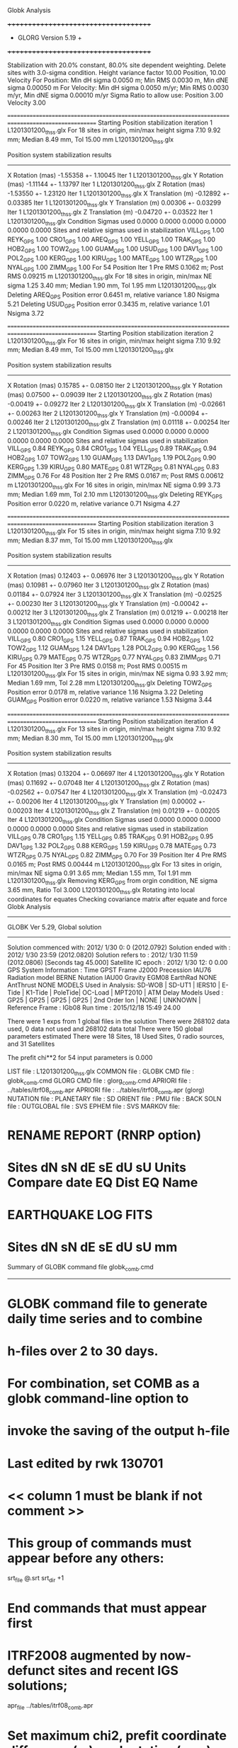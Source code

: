 Globk Analysis

 +++++++++++++++++++++++++++++++++++++
 + GLORG                 Version 5.19 +
 +++++++++++++++++++++++++++++++++++++


 Stabilization with  20.0% constant,  80.0% site dependent weighting.
 Delete sites with   3.0-sigma condition.
 Height variance factor      10.00 Position,     10.00 Velocity
 For Position: Min dH sigma 0.0050 m;    Min RMS 0.0030 m,    Min dNE sigma 0.00050 m
 For Velocity: Min dH sigma 0.0050 m/yr; Min RMS 0.0030 m/yr, Min dNE sigma 0.00010 m/yr
 Sigma Ratio to allow use: Position   3.00 Velocity   3.00

====================================================================================================
 Starting Position stabilization iteration   1 L1201301200_thss.glx
 For   18 sites in origin, min/max height sigma       7.10      9.92 mm; Median        8.49 mm, Tol      15.00 mm L1201301200_thss.glx

 Position system stabilization results 
 --------------------------------------- 
 X Rotation  (mas)    -1.55358 +-    1.10045 Iter  1 L1201301200_thss.glx
 Y Rotation  (mas)    -1.11144 +-    1.13797 Iter  1 L1201301200_thss.glx
 Z Rotation  (mas)    -1.53550 +-    1.23120 Iter  1 L1201301200_thss.glx
 X Translation (m)    -0.12892 +-    0.03385 Iter  1 L1201301200_thss.glx
 Y Translation (m)     0.00306 +-    0.03299 Iter  1 L1201301200_thss.glx
 Z Translation (m)    -0.04720 +-    0.03522 Iter  1 L1201301200_thss.glx
 Condition Sigmas used     0.0000    0.0000    0.0000    0.0000    0.0000    0.0000
Sites and relative sigmas used in stabilization
VILL_GPS   1.00  REYK_GPS   1.00  CRO1_GPS   1.00  AREQ_GPS   1.00  YELL_GPS   1.00  TRAK_GPS   1.00 
HOB2_GPS   1.00  TOW2_GPS   1.00  GUAM_GPS   1.00  USUD_GPS   1.00  DAV1_GPS   1.00  POL2_GPS   1.00 
KERG_GPS   1.00  KIRU_GPS   1.00  MATE_GPS   1.00  WTZR_GPS   1.00  NYAL_GPS   1.00  ZIMM_GPS   1.00 
 For   54 Position Iter  1 Pre RMS    0.1062 m; Post RMS   0.09215 m L1201301200_thss.glx
 For   18 sites in origin, min/max NE sigma       1.25      3.40 mm; Median        1.90 mm, Tol       1.95 mm L1201301200_thss.glx
Deleting AREQ_GPS Position error   0.6451 m, relative variance     1.80 Nsigma     5.21
Deleting USUD_GPS Position error   0.3435 m, relative variance     1.01 Nsigma     3.72

====================================================================================================
 Starting Position stabilization iteration   2 L1201301200_thss.glx
 For   16 sites in origin, min/max height sigma       7.10      9.92 mm; Median        8.49 mm, Tol      15.00 mm L1201301200_thss.glx

 Position system stabilization results 
 --------------------------------------- 
 X Rotation  (mas)     0.15785 +-    0.08150 Iter  2 L1201301200_thss.glx
 Y Rotation  (mas)     0.07500 +-    0.09039 Iter  2 L1201301200_thss.glx
 Z Rotation  (mas)    -0.00419 +-    0.09272 Iter  2 L1201301200_thss.glx
 X Translation (m)    -0.02661 +-    0.00263 Iter  2 L1201301200_thss.glx
 Y Translation (m)    -0.00094 +-    0.00246 Iter  2 L1201301200_thss.glx
 Z Translation (m)     0.01118 +-    0.00254 Iter  2 L1201301200_thss.glx
 Condition Sigmas used     0.0000    0.0000    0.0000    0.0000    0.0000    0.0000
Sites and relative sigmas used in stabilization
VILL_GPS   0.84  REYK_GPS   0.84  CRO1_GPS   1.04  YELL_GPS   0.89  TRAK_GPS   0.94  HOB2_GPS   1.07 
TOW2_GPS   1.10  GUAM_GPS   1.13  DAV1_GPS   1.19  POL2_GPS   0.90  KERG_GPS   1.39  KIRU_GPS   0.80 
MATE_GPS   0.81  WTZR_GPS   0.81  NYAL_GPS   0.83  ZIMM_GPS   0.76 
 For   48 Position Iter  2 Pre RMS    0.0167 m; Post RMS   0.00612 m L1201301200_thss.glx
 For   16 sites in origin, min/max NE sigma       0.99      3.73 mm; Median        1.69 mm, Tol       2.10 mm L1201301200_thss.glx
Deleting REYK_GPS Position error   0.0220 m, relative variance     0.71 Nsigma     4.27

====================================================================================================
 Starting Position stabilization iteration   3 L1201301200_thss.glx
 For   15 sites in origin, min/max height sigma       7.10      9.92 mm; Median        8.37 mm, Tol      15.00 mm L1201301200_thss.glx

 Position system stabilization results 
 --------------------------------------- 
 X Rotation  (mas)     0.12403 +-    0.06976 Iter  3 L1201301200_thss.glx
 Y Rotation  (mas)     0.10981 +-    0.07960 Iter  3 L1201301200_thss.glx
 Z Rotation  (mas)     0.01184 +-    0.07924 Iter  3 L1201301200_thss.glx
 X Translation (m)    -0.02525 +-    0.00230 Iter  3 L1201301200_thss.glx
 Y Translation (m)    -0.00042 +-    0.00212 Iter  3 L1201301200_thss.glx
 Z Translation (m)     0.01219 +-    0.00218 Iter  3 L1201301200_thss.glx
 Condition Sigmas used     0.0000    0.0000    0.0000    0.0000    0.0000    0.0000
Sites and relative sigmas used in stabilization
VILL_GPS   0.80  CRO1_GPS   1.15  YELL_GPS   0.87  TRAK_GPS   0.94  HOB2_GPS   1.02  TOW2_GPS   1.12 
GUAM_GPS   1.24  DAV1_GPS   1.28  POL2_GPS   0.90  KERG_GPS   1.56  KIRU_GPS   0.79  MATE_GPS   0.75 
WTZR_GPS   0.77  NYAL_GPS   0.83  ZIMM_GPS   0.71 
 For   45 Position Iter  3 Pre RMS    0.0158 m; Post RMS   0.00515 m L1201301200_thss.glx
 For   15 sites in origin, min/max NE sigma       0.93      3.92 mm; Median        1.69 mm, Tol       2.28 mm L1201301200_thss.glx
Deleting TOW2_GPS Position error   0.0178 m, relative variance     1.16 Nsigma     3.22
Deleting GUAM_GPS Position error   0.0220 m, relative variance     1.53 Nsigma     3.44

====================================================================================================
 Starting Position stabilization iteration   4 L1201301200_thss.glx
 For   13 sites in origin, min/max height sigma       7.10      9.92 mm; Median        8.30 mm, Tol      15.00 mm L1201301200_thss.glx

 Position system stabilization results 
 --------------------------------------- 
 X Rotation  (mas)     0.13204 +-    0.06697 Iter  4 L1201301200_thss.glx
 Y Rotation  (mas)     0.11692 +-    0.07048 Iter  4 L1201301200_thss.glx
 Z Rotation  (mas)    -0.02562 +-    0.07547 Iter  4 L1201301200_thss.glx
 X Translation (m)    -0.02473 +-    0.00206 Iter  4 L1201301200_thss.glx
 Y Translation (m)     0.00002 +-    0.00203 Iter  4 L1201301200_thss.glx
 Z Translation (m)     0.01219 +-    0.00205 Iter  4 L1201301200_thss.glx
 Condition Sigmas used     0.0000    0.0000    0.0000    0.0000    0.0000    0.0000
Sites and relative sigmas used in stabilization
VILL_GPS   0.78  CRO1_GPS   1.15  YELL_GPS   0.85  TRAK_GPS   0.91  HOB2_GPS   0.95  DAV1_GPS   1.32 
POL2_GPS   0.88  KERG_GPS   1.59  KIRU_GPS   0.78  MATE_GPS   0.73  WTZR_GPS   0.75  NYAL_GPS   0.82 
ZIMM_GPS   0.70 
 For   39 Position Iter  4 Pre RMS    0.0165 m; Post RMS   0.00444 m L1201301200_thss.glx
 For   13 sites in origin, min/max NE sigma       0.91      3.65 mm; Median        1.55 mm, Tol       1.91 mm L1201301200_thss.glx
 Removing KERG_GPS from orgin condition, NE sigma       3.65 mm, Ratio Tol  3.000 L1201301200_thss.glx
Rotating into local coordinates for equates
 Checking covariance matrix after equate and force
Globk Analysis


---------------------------------------------------------
 GLOBK Ver 5.29, Global solution
---------------------------------------------------------

 Solution commenced with: 2012/ 1/30  0: 0    (2012.0792)
 Solution ended with    : 2012/ 1/30 23:59    (2012.0820)
 Solution refers to     : 2012/ 1/30 11:59    (2012.0806) [Seconds tag  45.000]
 Satellite IC epoch     : 2012/ 1/30 12: 0  0.00
 GPS System Information : Time GPST Frame J2000 Precession IAU76 Radiation model BERNE Nutation IAU00 Gravity EGM08 EarthRad NONE  AntThrust NONE 
 MODELS Used in Analysis: SD-WOB  | SD-UT1  | IERS10  | E-Tide  | K1-Tide | PoleTide| OC-Load | MPT2010 |  
 ATM Delay Models Used  : GP25    | GP25    | GP25    | GP25    | 2nd Order Ion     | NONE    | UNKNOWN | 
 Reference Frame        : IGb08           
 Run time               : 2015/12/18 15:49 24.00

 There were         1 exps from          1 global files in the solution
 There were       268102 data used,       0 data not used and       268102 data total
 There were          150 global parameters estimated
 There were    18 Sites,   18 Used Sites,    0 radio sources, and   31 Satellites

 The  prefit chi**2 for      54 input parameters is     0.000

 LIST file      : L1201301200_thss.glx
 COMMON file    :  
 GLOBK CMD file : globk_comb.cmd
 GLORG CMD file : glorg_comb.cmd
 APRIORI file   : ../tables/itrf08_comb.apr
 APRIORI file   : ../tables/itrf08_comb.apr (glorg)
 NUTATION file  :  
 PLANETARY file :  
 SD ORIENT file :  
 PMU file       :  
 BACK SOLN file :  
 OUTGLOBAL file :  
 SVS EPHEM file :  
 SVS MARKOV file:  

* RENAME REPORT (RNRP option)
*   Sites             dN        sN       dE       sE     dU         sU  Units Compare date  EQ Dist EQ Name
* EARTHQUAKE LOG FITS
*  Sites             dN        sN       dE       sE     dU         sU   mm

 Summary of GLOBK command file globk_comb.cmd
-------------------------------------------------------------------------------
* GLOBK command file to generate daily time series and to combine
* h-files over 2 to 30 days.
* For combination, set COMB as a globk command-line option to
* invoke the saving of the output h-file
* Last edited by rwk 130701
* << column 1 must be blank if not comment >>
* This group of commands must appear before any others:
 srt_file @.srt
 srt_dir +1
# Optionally add a second eq_file for analysis-specific renames
* End commands that must appear first
* ITRF2008 augmented by now-defunct sites and recent IGS solutions;
# matched to itrf08_comb.eq
 apr_file ../tables/itrf08_comb.apr
# Optionally add additional apr files for other sites
* Set maximum chi2, prefit coordinate difference (m), and rotation (mas) for an h-file to be used;
 max_chii 13 3 100
# increase tolerances to include all files for diagnostics
# Not necessary unless combining h-files with different a priori EOP
 in_pmu ../tables/pmu.usno
* Invoke glorg
 org_cmd glorg_comb.cmd
* Print file options
 crt_opt NOPR
 prt_opt NOPR GDLF CMDS MIDP
 org_opt PSUM CMDS GDLF MIDP FIXA RNRP
# sh_glred will name the glorg print files
* Coordinate parameters to be estimated and a priori constraints
 apr_neu  all 10 10 10  0 0 0
* Rotation parameters to be estimated and a priori constraints
 apr_wob  5 5 0 0
 apr_ut1  5 0
# If combining with global h-files, allow EOPS to change
# between days
# EOP tight if translation-only stabilization in glorg
* Write out a combined H-file
# Can substitute your analysis name for 'COMB' in the file name below
COMB out_glb  H------_COMB.GLX
* Optionally put a uselist and/or sig_neu and mar_neu reweight in a source file
* Turn off quake log estimates if in the eq_file
 free_log -1
* Remove scratch files for repeatability runs
  del_scra yes
* Correct the pole tide when not compatible with GAMIT
  app_ptid all
* If orbits free in GAMIT (RELAX) and you want them fixed, use:
* but if you are combining with globk h-files, better to leave them
* on but, if the models are incompatible, turn off radiation-pressure parameters,
* When using MIT GLX files which have satellite phase center positions
* estimated use:
  apr_svan all  F F F     ! Fix antenna offset to IGS apriori values.
-------------------------------------------------------------------------------

 Summary of GLORG command file glorg_comb.cmd
-------------------------------------------------------------------------------
* Glorg command file for daily repeatabilities or combinations
* Last edited by rwk 130701
* Parameters to be estimated
 pos_org  xtran ytran ztran xrot yrot zrot
#   or if translation-only
* Downweight of height relative to horizontal (default is 10)
#   Heavy downweight if reference frame robust and heights suspect
* Controls for removing sites from the stabilization
#   Vary these to make the stabilization more robust or more precise
 stab_it 4 0.8 3.0
* A priori coordinates
#  ITRF2008 may be replaced by an apr file from a priori velocity solution
 apr_file ../tables/itrf08_comb.apr
* List of stabilization sites
#   This should match the well-determined sites in the apr_file
 stab_site clear
 source ../tables/igb08_hierarchy.stab_site
SOURCE ># Sites in IGb08 network hierarchy from ftp://igs-rf.ign.fr/pub/IGb08/IGb08_core.txt
SOURCE ># Created with core2stab_site.sh by Mike Floyd on 2014-08-08
SOURCE > stab_site AREQ
SOURCE > stab_site CRO1
SOURCE > stab_site DAV1
SOURCE > stab_site GUAM
SOURCE > stab_site HOB2
SOURCE > stab_site KERG
SOURCE > stab_site KIRU
SOURCE > stab_site MATE
SOURCE > stab_site NYAL
SOURCE > stab_site POL2
SOURCE > stab_site REYK
SOURCE > stab_site TOW2
SOURCE > stab_site TRAK
SOURCE > stab_site USUD
SOURCE > stab_site VILL
SOURCE > stab_site WTZR
SOURCE > stab_site YELL
SOURCE > stab_site ZIMM
SOURCE > 
SOURCE > 
-------------------------------------------------------------------------------

 EXPERIMENT LIST from L1201301200_thss.srt
     #  Name                               SCALE Diag PPM  Forw Chi2 Back Chi2 Status
     1 ../glbf/h1201301200_thss.glx     1.000000   0.000     0.000    -1.000   USED        

 SUMMARY POSITION ESTIMATES FROM GLOBK Ver 5.29        
    Long.       Lat.        dE adj.   dN adj.   dE +-     dN +-   RHO        dH adj.   dH +-  SITE
    (deg)      (deg)         (mm)      (mm)      (mm)      (mm)               (mm)      (mm)
  356.04802   40.44359      -2.19      1.71      0.87      0.97  0.042       16.20      3.65 VILL_GPS*
  338.04451   64.13879     -21.95      9.43      1.09      1.33 -0.005      -21.91      3.79 REYK_GPS 
  295.41568   17.75690       5.43     -4.40      1.80      1.80  0.146        0.67      6.35 CRO1_GPS*
  288.50720  -16.46552    -691.66   -476.21      2.46      3.36  0.250       -9.23      6.77 AREQ_GPS 
  245.51930   62.48089      -0.85     10.76      1.07      1.11  0.003       19.26      3.54 YELL_GPS*
  242.19656   33.61794      -2.09     -8.33      1.23      1.18  0.123      -10.37      4.05 TRAK_GPS*
  147.43874  -42.80471       5.52      0.18      1.21      1.62  0.405       -6.64      5.87 HOB2_GPS*
  147.05569  -19.26928       0.53     16.45      1.71      2.88  0.228      -27.43      5.70 TOW2_GPS 
  144.86836   13.58933      12.05    -18.49      1.91      3.15 -0.091      -10.05      6.91 GUAM_GPS 
  138.36205   36.13311     362.15     22.42      1.52      2.59 -0.102      -24.53      4.46 USUD_GPS 
   77.97261  -68.57732      -7.10      2.01      2.36      1.39  0.131        4.95      5.87 DAV1_GPS*
   74.69427   42.67977      -6.30      6.51      1.13      1.36 -0.099      -22.22      3.12 POL2_GPS*
   70.25552  -49.35147      11.77      6.16      2.86      2.27 -0.402       -9.08      7.58 KERG_GPS 
   20.96845   67.85735       2.09      2.65      0.85      1.02  0.022      -16.16      3.46 KIRU_GPS*
   16.70446   40.64913      -2.23      1.37      0.74      0.76 -0.078       -1.69      2.98 MATE_GPS*
   12.87891   49.14420       3.63     -2.14      0.79      0.89  0.019      -24.03      3.32 WTZR_GPS*
   11.86509   78.92959       5.06     -3.37      0.99      1.13  0.029      -10.23      4.82 NYAL_GPS*
    7.46528   46.87710      -1.59      1.11      0.61      0.68  0.010        0.79      2.60 ZIMM_GPS*
POS STATISTICS: For   12 RefSites WRMS ENU   3.34   4.26  14.61  mm    NRMS ENU   3.53   4.13   3.95 L1201301200_thss.glx
POS MEANS: For   12 RefSites: East  -0.01 +-   0.96 North   0.88 +-   1.23 Up  -4.82 +-   4.22 mm L1201301200_thss.glx

 PARAMETER ESTIMATES FROM GLOBK Vers 5.29        
  #      PARAMETER                            Estimate       Adjustment     Sigma
Int. VILL_GPS  4849833.68541  -335049.02412  4116014.92373   -0.01055    0.02001    0.01155 2005.002
    1. VILL_GPS X coordinate  (m)          4849833.62181      0.01108      0.00283
    2. VILL_GPS Y coordinate  (m)          -335048.88543     -0.00296      0.00087
    3. VILL_GPS Z coordinate  (m)          4116015.01726      0.01178      0.00250
Unc. VILL_GPS  4849833.62181  -335048.88543  4116015.01726   -0.01055    0.02001    0.01155 2012.081  0.0028  0.0009  0.0025
Apr. VILL_GPS  4849833.62181  -335048.88543  4116015.01726   -0.01055    0.02001    0.01155 2012.081  0.0028  0.0009  0.0025  -1.0000 -1.0000 -1.0000
Loc.   VILL_GPS N coordinate  (m)          4502160.32999      0.00171      0.00097
Loc.   VILL_GPS E coordinate  (m)         30163504.08155     -0.00219      0.00087
Loc.   VILL_GPS U coordinate  (m)              647.33571      0.01620      0.00365
     NE,NU,EU position correlations          0.0420       0.0368       0.0823
pbo. VILL_GPS ----------------  2012 01 30 11 59 55956.4998   4849833.62181  -335048.88543  4116015.01726 0.00283 0.00087 0.00250 -0.132  0.867 -0.105 |    40.4435943599  356.0480223666  647.33571      8.7    10.2    0.00365 |   4502160.32999 30163504.08155  647.33571 0.00097 0.00087 0.00365  0.042  0.037  0.082

Int. REYK_GPS  2587384.32846 -1043033.51334  5716564.04602   -0.01961   -0.00176    0.00895 2005.002
    4. REYK_GPS X coordinate  (m)          2587384.16466     -0.02498      0.00194
    5. REYK_GPS Y coordinate  (m)         -1043033.53939     -0.01359      0.00121
    6. REYK_GPS Z coordinate  (m)          5716564.09382     -0.01555      0.00347
Unc. REYK_GPS  2587384.16466 -1043033.53939  5716564.09382   -0.01961   -0.00176    0.00895 2012.081  0.0019  0.0012  0.0035
Apr. REYK_GPS  2587384.16466 -1043033.53939  5716564.09382   -0.01961   -0.00176    0.00895 2012.081  0.0019  0.0012  0.0035  -1.0000 -1.0000 -1.0000
Loc.   REYK_GPS N coordinate  (m)          7139896.93300      0.00943      0.00133
Loc.   REYK_GPS E coordinate  (m)         16413892.61413     -0.02195      0.00109
Loc.   REYK_GPS U coordinate  (m)               93.02972     -0.02191      0.00379
     NE,NU,EU position correlations         -0.0053       0.0316       0.0925
pbo. REYK_GPS ----------------  2012 01 30 11 59 55956.4998   2587384.16466 -1043033.53939  5716564.09382 0.00194 0.00121 0.00347 -0.370  0.686 -0.357 |    64.1387854196  338.0445127965   93.02972     12.0    22.4    0.00379 |   7139896.93300 16413892.61413   93.02972 0.00133 0.00109 0.00379 -0.005  0.032  0.092

Int. CRO1_GPS  2607771.21531 -5488076.69905  1932767.78997    0.00742    0.00906    0.01252 2005.002
    7. CRO1_GPS X coordinate  (m)          2607771.27359      0.00575      0.00331
    8. CRO1_GPS Y coordinate  (m)         -5488076.63436      0.00055      0.00527
    9. CRO1_GPS Z coordinate  (m)          1932767.87460     -0.00399      0.00285
Unc. CRO1_GPS  2607771.27359 -5488076.63436  1932767.87460    0.00742    0.00906    0.01252 2012.081  0.0033  0.0053  0.0028
Apr. CRO1_GPS  2607771.27359 -5488076.63436  1932767.87460    0.00742    0.00906    0.01252 2012.081  0.0033  0.0053  0.0028  -1.0000 -1.0000 -1.0000
Loc.   CRO1_GPS N coordinate  (m)          1976688.95879     -0.00440      0.00180
Loc.   CRO1_GPS E coordinate  (m)         31319027.56689      0.00543      0.00180
Loc.   CRO1_GPS U coordinate  (m)              -31.95602      0.00067      0.00635
     NE,NU,EU position correlations          0.1465       0.2162       0.2218
pbo. CRO1_GPS ----------------  2012 01 30 11 59 55956.4998   2607771.27359 -5488076.63436  1932767.87460 0.00331 0.00527 0.00285 -0.799  0.698 -0.732 |    17.7568990363  295.4156809575  -31.95602     16.2    17.0    0.00635 |   1976688.95879 31319027.56689  -31.95602 0.00180 0.00180 0.00635  0.146  0.216  0.222

Int. AREQ_GPS  1942826.82329 -5804070.23825 -1796893.84451    0.01247    0.00007    0.01400 2005.002
   10. AREQ_GPS X coordinate  (m)          1942826.21028     -0.70128      0.00354
   11. AREQ_GPS Y coordinate  (m)         -5804070.32170     -0.08395      0.00651
   12. AREQ_GPS Z coordinate  (m)         -1796894.19974     -0.45433      0.00287
Unc. AREQ_GPS  1942826.21028 -5804070.32170 -1796894.19974    0.01247    0.00007    0.01400 2012.081  0.0035  0.0065  0.0029
Apr. AREQ_GPS  1942826.21028 -5804070.32170 -1796894.19974    0.01247    0.00007    0.01400 2012.081  0.0035  0.0065  0.0029  -1.0000 -1.0000 -1.0000
Loc.   AREQ_GPS N coordinate  (m)         -1832932.90447     -0.47621      0.00336
Loc.   AREQ_GPS E coordinate  (m)         30799610.94580     -0.69166      0.00246
Loc.   AREQ_GPS U coordinate  (m)             2488.90068     -0.00923      0.00677
     NE,NU,EU position correlations          0.2504       0.4700       0.1860
pbo. AREQ_GPS ----------------  2012 01 30 11 59 55956.4998   1942826.21028 -5804070.32170 -1796894.19974 0.00354 0.00651 0.00287 -0.682  0.092  0.038 |   -16.4655164285  288.5072035205 2488.90068     30.1    23.1    0.00677 |  -1832932.90447 30799610.94580 2488.90068 0.00336 0.00246 0.00677  0.250  0.470  0.186

Int. YELL_GPS -1224452.50143 -2689216.10746  5633638.27862   -0.02082   -0.00441   -0.00093 1997.002
   13. YELL_GPS X coordinate  (m)         -1224452.81590     -0.00053      0.00112
   14. YELL_GPS Y coordinate  (m)         -2689216.17308      0.00088      0.00186
   15. YELL_GPS Z coordinate  (m)          5633638.28665      0.02205      0.00319
Unc. YELL_GPS -1224452.81590 -2689216.17308  5633638.28665   -0.02082   -0.00441   -0.00093 2012.081  0.0011  0.0019  0.0032
Apr. YELL_GPS -1224452.81590 -2689216.17308  5633638.28665   -0.02082   -0.00441   -0.00093 2012.081  0.0011  0.0019  0.0032  -1.0000 -1.0000 -1.0000
Loc.   YELL_GPS N coordinate  (m)          6955341.20927      0.01076      0.00111
Loc.   YELL_GPS E coordinate  (m)         12628197.17303     -0.00085      0.00107
Loc.   YELL_GPS U coordinate  (m)              180.95302      0.01926      0.00354
     NE,NU,EU position correlations          0.0034       0.0325       0.2300
pbo. YELL_GPS ----------------  2012 01 30 11 59 55956.4998  -1224452.81590 -2689216.17308  5633638.28665 0.00112 0.00186 0.00319  0.310 -0.331 -0.755 |    62.4808931455  245.5192960429  180.95302     10.0    20.9    0.00354 |   6955341.20927 12628197.17303  180.95302 0.00111 0.00107 0.00354  0.003  0.032  0.230

Int. TRAK_GPS -2480029.24905 -4703110.82031  3511298.59513   -0.02924    0.02645    0.01537 2005.002
   16. TRAK_GPS X coordinate  (m)         -2480029.45598      0.00005      0.00181
   17. TRAK_GPS Y coordinate  (m)         -4703110.62851      0.00457      0.00314
   18. TRAK_GPS Z coordinate  (m)          3511298.69126     -0.01267      0.00249
Unc. TRAK_GPS -2480029.45598 -4703110.62851  3511298.69126   -0.02924    0.02645    0.01537 2012.081  0.0018  0.0031  0.0025
Apr. TRAK_GPS -2480029.45598 -4703110.62851  3511298.69126   -0.02924    0.02645    0.01537 2012.081  0.0018  0.0031  0.0025  -1.0000 -1.0000 -1.0000
Loc.   TRAK_GPS N coordinate  (m)          3742331.48891     -0.00833      0.00118
Loc.   TRAK_GPS E coordinate  (m)         22451843.21424     -0.00209      0.00123
Loc.   TRAK_GPS U coordinate  (m)              115.53495     -0.01037      0.00405
     NE,NU,EU position correlations          0.1226       0.0553       0.1499
pbo. TRAK_GPS ----------------  2012 01 30 11 59 55956.4998  -2480029.45598 -4703110.62851  3511298.69126 0.00181 0.00314 0.00249  0.680 -0.614 -0.826 |    33.6179357473  242.1965634012  115.53495     10.6    13.3    0.00405 |   3742331.48891 22451843.21424  115.53495 0.00118 0.00123 0.00405  0.123  0.055  0.150

Int. HOB2_GPS -3950071.67350  2522415.25416 -4311638.02559   -0.03974    0.00862    0.04074 2005.002
   19. HOB2_GPS X coordinate  (m)         -3950071.95376      0.00105      0.00341
   20. HOB2_GPS Y coordinate  (m)          2522415.30797     -0.00721      0.00259
   21. HOB2_GPS Z coordinate  (m)         -4311637.73258      0.00462      0.00451
Unc. HOB2_GPS -3950071.95376  2522415.30797 -4311637.73258   -0.03974    0.00862    0.04074 2012.081  0.0034  0.0026  0.0045
Apr. HOB2_GPS -3950071.95376  2522415.30797 -4311637.73258   -0.03974    0.00862    0.04074 2012.081  0.0034  0.0026  0.0045  -1.0000 -1.0000 -1.0000
Loc.   HOB2_GPS N coordinate  (m)         -4764998.42387      0.00018      0.00162
Loc.   HOB2_GPS E coordinate  (m)         12041419.24722      0.00552      0.00121
Loc.   HOB2_GPS U coordinate  (m)               41.05324     -0.00664      0.00587
     NE,NU,EU position correlations          0.4050      -0.3225      -0.2665
pbo. HOB2_GPS ----------------  2012 01 30 11 59 55956.4998  -3950071.95376  2522415.30797 -4311637.73258 0.00341 0.00259 0.00451 -0.831  0.820 -0.880 |   -42.8047091297  147.4387356216   41.05324     14.6    14.9    0.00587 |  -4764998.42387 12041419.24722   41.05324 0.00162 0.00121 0.00587  0.405 -0.323 -0.266

Int. TOW2_GPS -5054582.94073  3275504.33760 -2091539.27586   -0.03094   -0.01432    0.05283 2005.002
   22. TOW2_GPS X coordinate  (m)         -5054583.14281      0.01693      0.00459
   23. TOW2_GPS Y coordinate  (m)          3275504.22463     -0.01160      0.00318
   24. TOW2_GPS Z coordinate  (m)         -2091538.87736      0.02454      0.00353
Unc. TOW2_GPS -5054583.14281  3275504.22463 -2091538.87736   -0.03094   -0.01432    0.05283 2012.081  0.0046  0.0032  0.0035
Apr. TOW2_GPS -5054583.14281  3275504.22463 -2091538.87736   -0.03094   -0.01432    0.05283 2012.081  0.0046  0.0032  0.0035  -1.0000 -1.0000 -1.0000
Loc.   TOW2_GPS N coordinate  (m)         -2145046.02920      0.01645      0.00288
Loc.   TOW2_GPS E coordinate  (m)         15453122.64130      0.00053      0.00171
Loc.   TOW2_GPS U coordinate  (m)               88.09030     -0.02743      0.00570
     NE,NU,EU position correlations          0.2284      -0.1590      -0.0038
pbo. TOW2_GPS ----------------  2012 01 30 11 59 55956.4998  -5054583.14281  3275504.22463 -2091538.87736 0.00459 0.00318 0.00353 -0.783  0.458 -0.542 |   -19.2692763317  147.0556900160   88.09030     25.8    16.2    0.00570 |  -2145046.02920 15453122.64130   88.09030 0.00288 0.00171 0.00570  0.228 -0.159 -0.004

Int. GUAM_GPS -5071312.73778  3568363.55234  1488904.35997    0.00611    0.00737    0.00522 2005.002
   25. GUAM_GPS X coordinate  (m)         -5071312.69700     -0.00247      0.00578
   26. GUAM_GPS Y coordinate  (m)          3568363.59152     -0.01299      0.00400
   27. GUAM_GPS Z coordinate  (m)          1488904.37659     -0.02033      0.00345
Unc. GUAM_GPS -5071312.69700  3568363.59152  1488904.37659    0.00611    0.00737    0.00522 2012.081  0.0058  0.0040  0.0035
Apr. GUAM_GPS -5071312.69700  3568363.59152  1488904.37659    0.00611    0.00737    0.00522 2012.081  0.0058  0.0040  0.0035  -1.0000 -1.0000 -1.0000
Loc.   GUAM_GPS N coordinate  (m)          1512757.26300     -0.01849      0.00315
Loc.   GUAM_GPS E coordinate  (m)         15675134.93196      0.01205      0.00191
Loc.   GUAM_GPS U coordinate  (m)              201.91537     -0.01005      0.00691
     NE,NU,EU position correlations         -0.0910      -0.0068       0.1217
pbo. GUAM_GPS ----------------  2012 01 30 11 59 55956.4998  -5071312.69700  3568363.59152  1488904.37659 0.00578 0.00400 0.00345 -0.833 -0.342  0.362 |    13.5893297052  144.8683605342  201.91537     28.3    17.6    0.00691 |   1512757.26300 15675134.93196  201.91537 0.00315 0.00191 0.00691 -0.091 -0.007  0.122

Int. USUD_GPS -3855263.02241  3427432.54860  3741020.34317   -0.00468    0.00390   -0.00211 2005.002
   28. USUD_GPS X coordinate  (m)         -3855263.27148     -0.21594      0.00321
   29. USUD_GPS Y coordinate  (m)          3427432.28361     -0.29260      0.00258
   30. USUD_GPS Z coordinate  (m)          3741020.33198      0.00375      0.00344
Unc. USUD_GPS -3855263.27148  3427432.28361  3741020.33198   -0.00468    0.00390   -0.00211 2012.081  0.0032  0.0026  0.0034
Apr. USUD_GPS -3855263.27148  3427432.28361  3741020.33198   -0.00468    0.00390   -0.00211 2012.081  0.0032  0.0026  0.0034  -1.0000 -1.0000 -1.0000
Loc.   USUD_GPS N coordinate  (m)          4022319.46769      0.02242      0.00259
Loc.   USUD_GPS E coordinate  (m)         12439689.46061      0.36215      0.00152
Loc.   USUD_GPS U coordinate  (m)             1508.63766     -0.02453      0.00446
     NE,NU,EU position correlations         -0.1018       0.0584       0.1593
pbo. USUD_GPS ----------------  2012 01 30 11 59 55956.4998  -3855263.27148  3427432.28361  3741020.33198 0.00321 0.00258 0.00344 -0.725 -0.456  0.458 |    36.1331105544  138.3620476110 1508.63766     23.2    16.9    0.00446 |   4022319.46769 12439689.46061 1508.63766 0.00259 0.00152 0.00446 -0.102  0.058  0.159

Int. DAV1_GPS   486854.55811  2285099.25423 -5914955.68461    0.00161   -0.00585   -0.00068 2005.002
   31. DAV1_GPS X coordinate  (m)           486854.57722      0.00772      0.00209
   32. DAV1_GPS Y coordinate  (m)          2285099.21495      0.00213      0.00285
   33. DAV1_GPS Z coordinate  (m)         -5914955.69329     -0.00387      0.00542
Unc. DAV1_GPS   486854.57722  2285099.21495 -5914955.69329    0.00161   -0.00585   -0.00068 2012.081  0.0021  0.0028  0.0054
Apr. DAV1_GPS   486854.57722  2285099.21495 -5914955.69329    0.00161   -0.00585   -0.00068 2012.081  0.0021  0.0028  0.0054  -1.0000 -1.0000 -1.0000
Loc.   DAV1_GPS N coordinate  (m)         -7633992.71489      0.00201      0.00139
Loc.   DAV1_GPS E coordinate  (m)          3170252.85897     -0.00710      0.00236
Loc.   DAV1_GPS U coordinate  (m)               44.38369      0.00495      0.00587
     NE,NU,EU position correlations          0.1305       0.1105       0.5199
pbo. DAV1_GPS ----------------  2012 01 30 11 59 55956.4998    486854.57722  2285099.21495 -5914955.69329 0.00209 0.00285 0.00542 -0.419  0.347 -0.833 |   -68.5773233464   77.9726125672   44.38369     12.4    58.0    0.00587 |  -7633992.71489  3170252.85897   44.38369 0.00139 0.00236 0.00587  0.131  0.110  0.520

Int. POL2_GPS  1239971.36992  4530790.09428  4302578.81606   -0.02731    0.00533    0.00479 2005.002
   34. POL2_GPS X coordinate  (m)          1239971.17719      0.00059      0.00138
   35. POL2_GPS Y coordinate  (m)          4530790.11030     -0.02171      0.00205
   36. POL2_GPS Z coordinate  (m)          4302578.83976     -0.01021      0.00260
Unc. POL2_GPS  1239971.17719  4530790.11030  4302578.83976   -0.02731    0.00533    0.00479 2012.081  0.0014  0.0021  0.0026
Apr. POL2_GPS  1239971.17719  4530790.11030  4302578.83976   -0.02731    0.00533    0.00479 2012.081  0.0014  0.0021  0.0026  -1.0000 -1.0000 -1.0000
Loc.   POL2_GPS N coordinate  (m)          4751090.30843      0.00651      0.00136
Loc.   POL2_GPS E coordinate  (m)          6112787.24213     -0.00630      0.00113
Loc.   POL2_GPS U coordinate  (m)             1714.19754     -0.02222      0.00312
     NE,NU,EU position correlations         -0.0991       0.3137      -0.3202
pbo. POL2_GPS ----------------  2012 01 30 11 59 55956.4998   1239971.17719  4530790.11030  4302578.83976 0.00138 0.00205 0.00260  0.542  0.534  0.691 |    42.6797704030   74.6942673453 1714.19754     12.2    13.8    0.00312 |   4751090.30843  6112787.24213 1714.19754 0.00136 0.00113 0.00312 -0.099  0.314 -0.320

Int. KERG_GPS  1406337.28912  3918161.09296 -4816167.35661   -0.00527   -0.00015   -0.00151 2005.002
   37. KERG_GPS X coordinate  (m)          1406337.24030     -0.01151      0.00256
   38. KERG_GPS Y coordinate  (m)          3918161.09467      0.00277      0.00483
   39. KERG_GPS Z coordinate  (m)         -4816167.35640      0.01090      0.00639
Unc. KERG_GPS  1406337.24030  3918161.09467 -4816167.35640   -0.00527   -0.00015   -0.00151 2012.081  0.0026  0.0048  0.0064
Apr. KERG_GPS  1406337.24030  3918161.09467 -4816167.35640   -0.00527   -0.00015   -0.00151 2012.081  0.0026  0.0048  0.0064  -1.0000 -1.0000 -1.0000
Loc.   KERG_GPS N coordinate  (m)         -5493780.16782      0.00616      0.00227
Loc.   KERG_GPS E coordinate  (m)          5094561.01429      0.01177      0.00286
Loc.   KERG_GPS U coordinate  (m)               72.99846     -0.00908      0.00758
     NE,NU,EU position correlations         -0.4019      -0.3391       0.4903
pbo. KERG_GPS ----------------  2012 01 30 11 59 55956.4998   1406337.24030  3918161.09467 -4816167.35640 0.00256 0.00483 0.00639  0.039  0.043 -0.869 |   -49.3514669234   70.2555226776   72.99846     20.4    39.4    0.00758 |  -5493780.16782  5094561.01429   72.99846 0.00227 0.00286 0.00758 -0.402 -0.339  0.490

Int. KIRU_GPS  2251420.79504   862817.22093  5885476.70247   -0.01574    0.01076    0.01142 2005.002
   40. KIRU_GPS X coordinate  (m)          2251420.67486     -0.00876      0.00156
   41. KIRU_GPS Y coordinate  (m)           862817.29598     -0.00111      0.00096
   42. KIRU_GPS Z coordinate  (m)          5885476.76936     -0.01395      0.00322
Unc. KIRU_GPS  2251420.67486   862817.29598  5885476.76936   -0.01574    0.01076    0.01142 2012.081  0.0016  0.0010  0.0032
Apr. KIRU_GPS  2251420.67486   862817.29598  5885476.76936   -0.01574    0.01076    0.01142 2012.081  0.0016  0.0010  0.0032  -1.0000 -1.0000 -1.0000
Loc.   KIRU_GPS N coordinate  (m)          7553845.92631      0.00265      0.00102
Loc.   KIRU_GPS E coordinate  (m)           879764.98057      0.00209      0.00085
Loc.   KIRU_GPS U coordinate  (m)              391.00315     -0.01616      0.00346
     NE,NU,EU position correlations          0.0215      -0.0167      -0.0276
pbo. KIRU_GPS ----------------  2012 01 30 11 59 55956.4998   2251420.67486   862817.29598  5885476.76936 0.00156 0.00096 0.00322  0.405  0.727  0.427 |    67.8573524949   20.9684499432  391.00315      9.1    20.2    0.00346 |   7553845.92631   879764.98057  391.00315 0.00102 0.00085 0.00346  0.022 -0.017 -0.028

Int. MATE_GPS  4641949.55683  1393045.42466  4133287.46435   -0.01829    0.01899    0.01495 2005.002
   43. MATE_GPS X coordinate  (m)          4641949.42592     -0.00144      0.00221
   44. MATE_GPS Y coordinate  (m)          1393045.55632     -0.00276      0.00096
   45. MATE_GPS Z coordinate  (m)          4133287.57012     -0.00006      0.00205
Unc. MATE_GPS  4641949.42592  1393045.55632  4133287.57012   -0.01829    0.01899    0.01495 2012.081  0.0022  0.0010  0.0020
Apr. MATE_GPS  4641949.42592  1393045.55632  4133287.57012   -0.01829    0.01899    0.01495 2012.081  0.0022  0.0010  0.0020  -1.0000 -1.0000 -1.0000
Loc.   MATE_GPS N coordinate  (m)          4525040.77720      0.00137      0.00076
Loc.   MATE_GPS E coordinate  (m)          1410869.16849     -0.00223      0.00074
Loc.   MATE_GPS U coordinate  (m)              535.65297     -0.00169      0.00298
     NE,NU,EU position correlations         -0.0780       0.0588      -0.0385
pbo. MATE_GPS ----------------  2012 01 30 11 59 55956.4998   4641949.42592  1393045.55632  4133287.57012 0.00221 0.00096 0.00205  0.597  0.878  0.560 |    40.6491329142   16.7044613319  535.65297      6.8     8.8    0.00298 |   4525040.77720  1410869.16849  535.65297 0.00076 0.00074 0.00298 -0.078  0.059 -0.039

Int. WTZR_GPS  4075580.55298   931853.79721  4801568.13598   -0.01605    0.01713    0.01009 2005.002
   46. WTZR_GPS X coordinate  (m)          4075580.42474     -0.01462      0.00230
   47. WTZR_GPS Y coordinate  (m)           931853.91885      0.00038      0.00092
   48. WTZR_GPS Z coordinate  (m)          4801568.18788     -0.01953      0.00251
Unc. WTZR_GPS  4075580.42474   931853.91885  4801568.18788   -0.01605    0.01713    0.01009 2012.081  0.0023  0.0009  0.0025
Apr. WTZR_GPS  4075580.42474   931853.91885  4801568.18788   -0.01605    0.01713    0.01009 2012.081  0.0023  0.0009  0.0025  -1.0000 -1.0000 -1.0000
Loc.   WTZR_GPS N coordinate  (m)          5470707.25623     -0.00214      0.00089
Loc.   WTZR_GPS E coordinate  (m)           937828.80661      0.00363      0.00079
Loc.   WTZR_GPS U coordinate  (m)              666.00319     -0.02403      0.00332
     NE,NU,EU position correlations          0.0188      -0.1052      -0.0097
pbo. WTZR_GPS ----------------  2012 01 30 11 59 55956.4998   4075580.42474   931853.91885  4801568.18788 0.00230 0.00092 0.00251  0.491  0.863  0.488 |    49.1441994321   12.8789117778  666.00319      8.0    10.8    0.00332 |   5470707.25623   937828.80661  666.00319 0.00089 0.00079 0.00332  0.019 -0.105 -0.010

Int. NYAL_GPS  1202430.53162   252626.70891  6237767.61729   -0.01430    0.00750    0.01103 2005.002
   49. NYAL_GPS X coordinate  (m)          1202430.43066      0.00026      0.00127
   50. NYAL_GPS Y coordinate  (m)           252626.76723      0.00523      0.00100
   51. NYAL_GPS Z coordinate  (m)          6237767.68467     -0.01069      0.00479
Unc. NYAL_GPS  1202430.43066   252626.76723  6237767.68467   -0.01430    0.00750    0.01103 2012.081  0.0013  0.0010  0.0048
Apr. NYAL_GPS  1202430.43066   252626.76723  6237767.68467   -0.01430    0.00750    0.01103 2012.081  0.0013  0.0010  0.0048  -1.0000 -1.0000 -1.0000
Loc.   NYAL_GPS N coordinate  (m)          8786401.28646     -0.00337      0.00113
Loc.   NYAL_GPS E coordinate  (m)           253597.07642      0.00506      0.00099
Loc.   NYAL_GPS U coordinate  (m)               78.56324     -0.01023      0.00482
     NE,NU,EU position correlations          0.0290       0.2262      -0.0010
pbo. NYAL_GPS ----------------  2012 01 30 11 59 55956.4998   1202430.43066   252626.76723  6237767.68467 0.00127 0.00100 0.00479  0.080  0.488  0.131 |    78.9295856803   11.8650901479   78.56324     10.1    46.2    0.00482 |   8786401.28646   253597.07642   78.56324 0.00113 0.00099 0.00482  0.029  0.226 -0.001

Int. ZIMM_GPS  4331297.06286   567555.87751  4633133.93566   -0.01353    0.01807    0.01205 2005.002
   52. ZIMM_GPS X coordinate  (m)          4331296.96702     -0.00006      0.00186
   53. ZIMM_GPS Y coordinate  (m)           567556.00381     -0.00161      0.00065
   54. ZIMM_GPS Z coordinate  (m)          4633134.02229      0.00133      0.00193
Unc. ZIMM_GPS  4331296.96702   567556.00381  4633134.02229   -0.01353    0.01807    0.01205 2012.081  0.0019  0.0007  0.0019
Apr. ZIMM_GPS  4331296.96702   567556.00381  4633134.02229   -0.01353    0.01807    0.01205 2012.081  0.0019  0.0007  0.0019  -1.0000 -1.0000 -1.0000
Loc.   ZIMM_GPS N coordinate  (m)          5218334.74430      0.00111      0.00068
Loc.   ZIMM_GPS E coordinate  (m)           568072.30587     -0.00159      0.00061
Loc.   ZIMM_GPS U coordinate  (m)              956.34147      0.00079      0.00260
     NE,NU,EU position correlations          0.0105      -0.0408       0.0304
pbo. ZIMM_GPS ----------------  2012 01 30 11 59 55956.4998   4331296.96702   567556.00381  4633134.02229 0.00186 0.00065 0.00193  0.356  0.872  0.354 |    46.8770985846    7.4652785888  956.34147      6.1     8.0    0.00260 |   5218334.74430   568072.30587  956.34147 0.00068 0.00061 0.00260  0.010 -0.041  0.030

Eph. #IC 12  30 12  0  0                    GPST J2000 IAU76 BERNE
   55. PRN_0163 AntOffest X   (m)                0.39400      0.00000      0.00000
   56. PRN_0163 AntOffest Y   (m)                             0.00000      0.00000
   57. PRN_0163 AntOffest Z   (m)                1.56130      0.00000      0.00000
Eph.  2012  1 30 11 PRN_0163         0.0000         0.0000         0.0000        0.00000        0.00000        0.00000   0.00000   0.00000   0.00000   0.00000   0.00000   0.00000   0.00000   0.00000   0.00000   0.00000   0.00000   0.00000   0.00000   0.00000   0.39400   0.00000   1.56130

   58. PRN_0261 AntOffest X   (m)                             0.00000      0.00000
   59. PRN_0261 AntOffest Y   (m)                             0.00000      0.00000
   60. PRN_0261 AntOffest Z   (m)                0.77860      0.00000      0.00000
Eph.  2012  1 30 11 PRN_0261         0.0000         0.0000         0.0000        0.00000        0.00000        0.00000   0.00000   0.00000   0.00000   0.00000   0.00000   0.00000   0.00000   0.00000   0.00000   0.00000   0.00000   0.00000   0.00000   0.00000   0.00000   0.00000   0.77860

   61. PRN_0333 AntOffest X   (m)                0.27900      0.00000      0.00000
   62. PRN_0333 AntOffest Y   (m)                             0.00000      0.00000
   63. PRN_0333 AntOffest Z   (m)                2.79260      0.00000      0.00000
Eph.  2012  1 30 11 PRN_0333         0.0000         0.0000         0.0000        0.00000        0.00000        0.00000   0.00000   0.00000   0.00000   0.00000   0.00000   0.00000   0.00000   0.00000   0.00000   0.00000   0.00000   0.00000   0.00000   0.00000   0.27900   0.00000   2.79260

   64. PRN_0434 AntOffest X   (m)                0.27900      0.00000      0.00000
   65. PRN_0434 AntOffest Y   (m)                             0.00000      0.00000
   66. PRN_0434 AntOffest Z   (m)                2.42000      0.00000      0.00000
Eph.  2012  1 30 11 PRN_0434         0.0000         0.0000         0.0000        0.00000        0.00000        0.00000   0.00000   0.00000   0.00000   0.00000   0.00000   0.00000   0.00000   0.00000   0.00000   0.00000   0.00000   0.00000   0.00000   0.00000   0.27900   0.00000   2.42000

   67. PRN_0550 AntOffest X   (m)                             0.00000      0.00000
   68. PRN_0550 AntOffest Y   (m)                             0.00000      0.00000
   69. PRN_0550 AntOffest Z   (m)                0.82260      0.00000      0.00000
Eph.  2012  1 30 11 PRN_0550         0.0000         0.0000         0.0000        0.00000        0.00000        0.00000   0.00000   0.00000   0.00000   0.00000   0.00000   0.00000   0.00000   0.00000   0.00000   0.00000   0.00000   0.00000   0.00000   0.00000   0.00000   0.00000   0.82260

   70. PRN_0636 AntOffest X   (m)                0.27900      0.00000      0.00000
   71. PRN_0636 AntOffest Y   (m)                             0.00000      0.00000
   72. PRN_0636 AntOffest Z   (m)                2.87860      0.00000      0.00000
Eph.  2012  1 30 11 PRN_0636         0.0000         0.0000         0.0000        0.00000        0.00000        0.00000   0.00000   0.00000   0.00000   0.00000   0.00000   0.00000   0.00000   0.00000   0.00000   0.00000   0.00000   0.00000   0.00000   0.00000   0.27900   0.00000   2.87860

   73. PRN_0748 AntOffest X   (m)                             0.00000      0.00000
   74. PRN_0748 AntOffest Y   (m)                             0.00000      0.00000
   75. PRN_0748 AntOffest Z   (m)                0.85290      0.00000      0.00000
Eph.  2012  1 30 11 PRN_0748         0.0000         0.0000         0.0000        0.00000        0.00000        0.00000   0.00000   0.00000   0.00000   0.00000   0.00000   0.00000   0.00000   0.00000   0.00000   0.00000   0.00000   0.00000   0.00000   0.00000   0.00000   0.00000   0.85290

   76. PRN_0838 AntOffest X   (m)                0.27900      0.00000      0.00000
   77. PRN_0838 AntOffest Y   (m)                             0.00000      0.00000
   78. PRN_0838 AntOffest Z   (m)                2.57810      0.00000      0.00000
Eph.  2012  1 30 11 PRN_0838         0.0000         0.0000         0.0000        0.00000        0.00000        0.00000   0.00000   0.00000   0.00000   0.00000   0.00000   0.00000   0.00000   0.00000   0.00000   0.00000   0.00000   0.00000   0.00000   0.00000   0.27900   0.00000   2.57810

   79. PRN_0939 AntOffest X   (m)                0.27900      0.00000      0.00000
   80. PRN_0939 AntOffest Y   (m)                             0.00000      0.00000
   81. PRN_0939 AntOffest Z   (m)                2.46140      0.00000      0.00000
Eph.  2012  1 30 11 PRN_0939         0.0000         0.0000         0.0000        0.00000        0.00000        0.00000   0.00000   0.00000   0.00000   0.00000   0.00000   0.00000   0.00000   0.00000   0.00000   0.00000   0.00000   0.00000   0.00000   0.00000   0.27900   0.00000   2.46140

   82. PRN_1040 AntOffest X   (m)                0.27900      0.00000      0.00000
   83. PRN_1040 AntOffest Y   (m)                             0.00000      0.00000
   84. PRN_1040 AntOffest Z   (m)                2.54650      0.00000      0.00000
Eph.  2012  1 30 11 PRN_1040         0.0000         0.0000         0.0000        0.00000        0.00000        0.00000   0.00000   0.00000   0.00000   0.00000   0.00000   0.00000   0.00000   0.00000   0.00000   0.00000   0.00000   0.00000   0.00000   0.00000   0.27900   0.00000   2.54650

   85. PRN_1146 AntOffest X   (m)                             0.00000      0.00000
   86. PRN_1146 AntOffest Y   (m)                             0.00000      0.00000
   87. PRN_1146 AntOffest Z   (m)                1.14130      0.00000      0.00000
Eph.  2012  1 30 11 PRN_1146         0.0000         0.0000         0.0000        0.00000        0.00000        0.00000   0.00000   0.00000   0.00000   0.00000   0.00000   0.00000   0.00000   0.00000   0.00000   0.00000   0.00000   0.00000   0.00000   0.00000   0.00000   0.00000   1.14130

   88. PRN_1258 AntOffest X   (m)                             0.00000      0.00000
   89. PRN_1258 AntOffest Y   (m)                             0.00000      0.00000
   90. PRN_1258 AntOffest Z   (m)                0.84080      0.00000      0.00000
Eph.  2012  1 30 11 PRN_1258         0.0000         0.0000         0.0000        0.00000        0.00000        0.00000   0.00000   0.00000   0.00000   0.00000   0.00000   0.00000   0.00000   0.00000   0.00000   0.00000   0.00000   0.00000   0.00000   0.00000   0.00000   0.00000   0.84080

   91. PRN_1343 AntOffest X   (m)                             0.00000      0.00000
   92. PRN_1343 AntOffest Y   (m)                             0.00000      0.00000
   93. PRN_1343 AntOffest Z   (m)                1.38950      0.00000      0.00000
Eph.  2012  1 30 11 PRN_1343         0.0000         0.0000         0.0000        0.00000        0.00000        0.00000   0.00000   0.00000   0.00000   0.00000   0.00000   0.00000   0.00000   0.00000   0.00000   0.00000   0.00000   0.00000   0.00000   0.00000   0.00000   0.00000   1.38950

   94. PRN_1441 AntOffest X   (m)                             0.00000      0.00000
   95. PRN_1441 AntOffest Y   (m)                             0.00000      0.00000
   96. PRN_1441 AntOffest Z   (m)                1.34540      0.00000      0.00000
Eph.  2012  1 30 11 PRN_1441         0.0000         0.0000         0.0000        0.00000        0.00000        0.00000   0.00000   0.00000   0.00000   0.00000   0.00000   0.00000   0.00000   0.00000   0.00000   0.00000   0.00000   0.00000   0.00000   0.00000   0.00000   0.00000   1.34540

   97. PRN_1555 AntOffest X   (m)                             0.00000      0.00000
   98. PRN_1555 AntOffest Y   (m)                             0.00000      0.00000
   99. PRN_1555 AntOffest Z   (m)                0.68110      0.00000      0.00000
Eph.  2012  1 30 11 PRN_1555         0.0000         0.0000         0.0000        0.00000        0.00000        0.00000   0.00000   0.00000   0.00000   0.00000   0.00000   0.00000   0.00000   0.00000   0.00000   0.00000   0.00000   0.00000   0.00000   0.00000   0.00000   0.00000   0.68110

  100. PRN_1656 AntOffest X   (m)                             0.00000      0.00000
  101. PRN_1656 AntOffest Y   (m)                             0.00000      0.00000
  102. PRN_1656 AntOffest Z   (m)                1.50640      0.00000      0.00000
Eph.  2012  1 30 11 PRN_1656         0.0000         0.0000         0.0000        0.00000        0.00000        0.00000   0.00000   0.00000   0.00000   0.00000   0.00000   0.00000   0.00000   0.00000   0.00000   0.00000   0.00000   0.00000   0.00000   0.00000   0.00000   0.00000   1.50640

  103. PRN_1753 AntOffest X   (m)                             0.00000      0.00000
  104. PRN_1753 AntOffest Y   (m)                             0.00000      0.00000
  105. PRN_1753 AntOffest Z   (m)                0.82710      0.00000      0.00000
Eph.  2012  1 30 11 PRN_1753         0.0000         0.0000         0.0000        0.00000        0.00000        0.00000   0.00000   0.00000   0.00000   0.00000   0.00000   0.00000   0.00000   0.00000   0.00000   0.00000   0.00000   0.00000   0.00000   0.00000   0.00000   0.00000   0.82710

  106. PRN_1854 AntOffest X   (m)                             0.00000      0.00000
  107. PRN_1854 AntOffest Y   (m)                             0.00000      0.00000
  108. PRN_1854 AntOffest Z   (m)                1.29090      0.00000      0.00000
Eph.  2012  1 30 11 PRN_1854         0.0000         0.0000         0.0000        0.00000        0.00000        0.00000   0.00000   0.00000   0.00000   0.00000   0.00000   0.00000   0.00000   0.00000   0.00000   0.00000   0.00000   0.00000   0.00000   0.00000   0.00000   0.00000   1.29090

  109. PRN_1959 AntOffest X   (m)                             0.00000      0.00000
  110. PRN_1959 AntOffest Y   (m)                             0.00000      0.00000
  111. PRN_1959 AntOffest Z   (m)                0.84960      0.00000      0.00000
Eph.  2012  1 30 11 PRN_1959         0.0000         0.0000         0.0000        0.00000        0.00000        0.00000   0.00000   0.00000   0.00000   0.00000   0.00000   0.00000   0.00000   0.00000   0.00000   0.00000   0.00000   0.00000   0.00000   0.00000   0.00000   0.00000   0.84960

  112. PRN_2051 AntOffest X   (m)                             0.00000      0.00000
  113. PRN_2051 AntOffest Y   (m)                             0.00000      0.00000
  114. PRN_2051 AntOffest Z   (m)                1.34360      0.00000      0.00000
Eph.  2012  1 30 11 PRN_2051         0.0000         0.0000         0.0000        0.00000        0.00000        0.00000   0.00000   0.00000   0.00000   0.00000   0.00000   0.00000   0.00000   0.00000   0.00000   0.00000   0.00000   0.00000   0.00000   0.00000   0.00000   0.00000   1.34360

  115. PRN_2145 AntOffest X   (m)                             0.00000      0.00000
  116. PRN_2145 AntOffest Y   (m)                             0.00000      0.00000
  117. PRN_2145 AntOffest Z   (m)                1.40540      0.00000      0.00000
Eph.  2012  1 30 11 PRN_2145         0.0000         0.0000         0.0000        0.00000        0.00000        0.00000   0.00000   0.00000   0.00000   0.00000   0.00000   0.00000   0.00000   0.00000   0.00000   0.00000   0.00000   0.00000   0.00000   0.00000   0.00000   0.00000   1.40540

  118. PRN_2247 AntOffest X   (m)                             0.00000      0.00000
  119. PRN_2247 AntOffest Y   (m)                             0.00000      0.00000
  120. PRN_2247 AntOffest Z   (m)                0.90580      0.00000      0.00000
Eph.  2012  1 30 11 PRN_2247         0.0000         0.0000         0.0000        0.00000        0.00000        0.00000   0.00000   0.00000   0.00000   0.00000   0.00000   0.00000   0.00000   0.00000   0.00000   0.00000   0.00000   0.00000   0.00000   0.00000   0.00000   0.00000   0.90580

  121. PRN_2360 AntOffest X   (m)                             0.00000      0.00000
  122. PRN_2360 AntOffest Y   (m)                             0.00000      0.00000
  123. PRN_2360 AntOffest Z   (m)                0.80820      0.00000      0.00000
Eph.  2012  1 30 11 PRN_2360         0.0000         0.0000         0.0000        0.00000        0.00000        0.00000   0.00000   0.00000   0.00000   0.00000   0.00000   0.00000   0.00000   0.00000   0.00000   0.00000   0.00000   0.00000   0.00000   0.00000   0.00000   0.00000   0.80820

  124. PRN_2562 AntOffest X   (m)                0.39400      0.00000      0.00000
  125. PRN_2562 AntOffest Y   (m)                             0.00000      0.00000
  126. PRN_2562 AntOffest Z   (m)                1.59730      0.00000      0.00000
Eph.  2012  1 30 11 PRN_2562         0.0000         0.0000         0.0000        0.00000        0.00000        0.00000   0.00000   0.00000   0.00000   0.00000   0.00000   0.00000   0.00000   0.00000   0.00000   0.00000   0.00000   0.00000   0.00000   0.00000   0.39400   0.00000   1.59730

  127. PRN_2626 AntOffest X   (m)                0.27900      0.00000      0.00000
  128. PRN_2626 AntOffest Y   (m)                             0.00000      0.00000
  129. PRN_2626 AntOffest Z   (m)                2.45940      0.00000      0.00000
Eph.  2012  1 30 11 PRN_2626         0.0000         0.0000         0.0000        0.00000        0.00000        0.00000   0.00000   0.00000   0.00000   0.00000   0.00000   0.00000   0.00000   0.00000   0.00000   0.00000   0.00000   0.00000   0.00000   0.00000   0.27900   0.00000   2.45940

  130. PRN_2727 AntOffest X   (m)                0.27900      0.00000      0.00000
  131. PRN_2727 AntOffest Y   (m)                             0.00000      0.00000
  132. PRN_2727 AntOffest Z   (m)                2.63340      0.00000      0.00000
Eph.  2012  1 30 11 PRN_2727         0.0000         0.0000         0.0000        0.00000        0.00000        0.00000   0.00000   0.00000   0.00000   0.00000   0.00000   0.00000   0.00000   0.00000   0.00000   0.00000   0.00000   0.00000   0.00000   0.00000   0.27900   0.00000   2.63340

  133. PRN_2844 AntOffest X   (m)                             0.00000      0.00000
  134. PRN_2844 AntOffest Y   (m)                             0.00000      0.00000
  135. PRN_2844 AntOffest Z   (m)                1.04280      0.00000      0.00000
Eph.  2012  1 30 11 PRN_2844         0.0000         0.0000         0.0000        0.00000        0.00000        0.00000   0.00000   0.00000   0.00000   0.00000   0.00000   0.00000   0.00000   0.00000   0.00000   0.00000   0.00000   0.00000   0.00000   0.00000   0.00000   0.00000   1.04280

  136. PRN_2957 AntOffest X   (m)                             0.00000      0.00000
  137. PRN_2957 AntOffest Y   (m)                             0.00000      0.00000
  138. PRN_2957 AntOffest Z   (m)                0.85710      0.00000      0.00000
Eph.  2012  1 30 11 PRN_2957         0.0000         0.0000         0.0000        0.00000        0.00000        0.00000   0.00000   0.00000   0.00000   0.00000   0.00000   0.00000   0.00000   0.00000   0.00000   0.00000   0.00000   0.00000   0.00000   0.00000   0.00000   0.00000   0.85710

  139. PRN_3035 AntOffest X   (m)                0.27900      0.00000      0.00000
  140. PRN_3035 AntOffest Y   (m)                             0.00000      0.00000
  141. PRN_3035 AntOffest Z   (m)                2.61270      0.00000      0.00000
Eph.  2012  1 30 11 PRN_3035         0.0000         0.0000         0.0000        0.00000        0.00000        0.00000   0.00000   0.00000   0.00000   0.00000   0.00000   0.00000   0.00000   0.00000   0.00000   0.00000   0.00000   0.00000   0.00000   0.00000   0.27900   0.00000   2.61270

  142. PRN_3152 AntOffest X   (m)                             0.00000      0.00000
  143. PRN_3152 AntOffest Y   (m)                             0.00000      0.00000
  144. PRN_3152 AntOffest Z   (m)                0.97140      0.00000      0.00000
Eph.  2012  1 30 11 PRN_3152         0.0000         0.0000         0.0000        0.00000        0.00000        0.00000   0.00000   0.00000   0.00000   0.00000   0.00000   0.00000   0.00000   0.00000   0.00000   0.00000   0.00000   0.00000   0.00000   0.00000   0.00000   0.00000   0.97140

  145. PRN_3223 AntOffest X   (m)                0.27900      0.00000      0.00000
  146. PRN_3223 AntOffest Y   (m)                             0.00000      0.00000
  147. PRN_3223 AntOffest Z   (m)                2.77720      0.00000      0.00000
Eph.  2012  1 30 11 PRN_3223         0.0000         0.0000         0.0000        0.00000        0.00000        0.00000   0.00000   0.00000   0.00000   0.00000   0.00000   0.00000   0.00000   0.00000   0.00000   0.00000   0.00000   0.00000   0.00000   0.00000   0.27900   0.00000   2.77720

  148. X-pole position        (mas)             60.68885      0.14085      0.05521
  149. Y-pole position        (mas)            256.03668      0.13068      0.04523

  150. UT1-AT                 (ms)          -34449.14728     -0.00228      0.00159
      Pole/UT1 correlations: XY, XU, YU          0.7002    -0.0007     0.0635

IERS  MJD      Xpole   Ypole  UT1-UTC    LOD  Xsig  Ysig   UTsig  LODsig  Nr Nf Nt    Xrt    Yrt  Xrtsig  Yrtsig XYcorr XUTcor YUTcor
IERS             (10**-6")       (0.1 usec)    (10**-6")     (0.1 usec)              (10**-6"/d)    (10**-6"/d)
IERS55956.50   60689  256037 -4491473   6820    55    45      16       0  18 12 31  -2541   -188      0      0    0.700 -0.001  0.064


